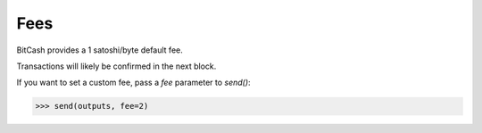 .. _fees:

Fees
====

BitCash provides a 1 satoshi/byte default fee.

Transactions will likely be confirmed in the next block.

If you want to set a custom fee, pass a `fee` parameter to `send()`:

.. code-block:: python

    >>> send(outputs, fee=2)
